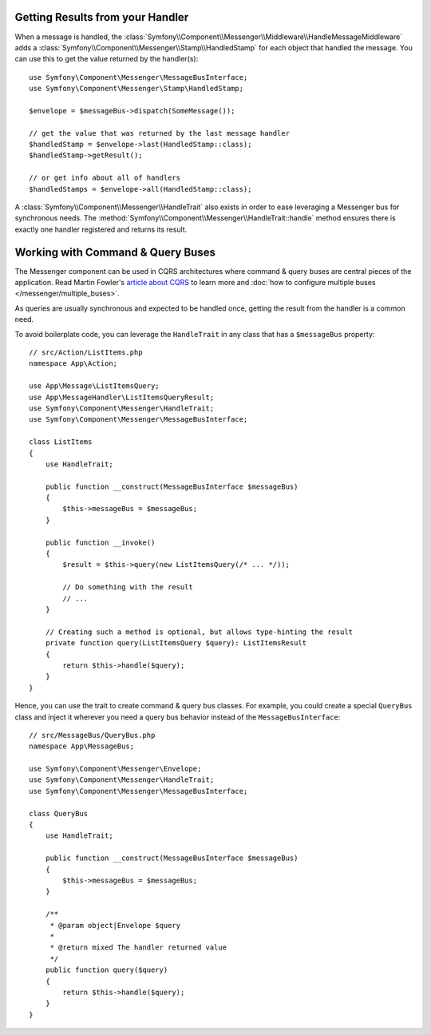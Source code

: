 .. index::
    single: Messenger; Getting results / Working with command & query buses

Getting Results from your Handler
---------------------------------

When a message is handled, the :class:`Symfony\\Component\\Messenger\\Middleware\\HandleMessageMiddleware`
adds a :class:`Symfony\\Component\\Messenger\\Stamp\\HandledStamp` for each object that handled the message.
You can use this to get the value returned by the handler(s)::

    use Symfony\Component\Messenger\MessageBusInterface;
    use Symfony\Component\Messenger\Stamp\HandledStamp;

    $envelope = $messageBus->dispatch(SomeMessage());

    // get the value that was returned by the last message handler
    $handledStamp = $envelope->last(HandledStamp::class);
    $handledStamp->getResult();

    // or get info about all of handlers
    $handledStamps = $envelope->all(HandledStamp::class);

A :class:`Symfony\\Component\\Messenger\\HandleTrait` also exists in order to ease
leveraging a Messenger bus for synchronous needs.
The :method:`Symfony\\Component\\Messenger\\HandleTrait::handle` method ensures
there is exactly one handler registered and returns its result.

Working with Command & Query Buses
----------------------------------

The Messenger component can be used in CQRS architectures where command & query
buses are central pieces of the application. Read Martin Fowler's
`article about CQRS`_ to learn more and
:doc:`how to configure multiple buses </messenger/multiple_buses>`.

As queries are usually synchronous and expected to be handled once,
getting the result from the handler is a common need.

To avoid boilerplate code, you can leverage the ``HandleTrait`` in any class
that has a ``$messageBus`` property::

    // src/Action/ListItems.php
    namespace App\Action;

    use App\Message\ListItemsQuery;
    use App\MessageHandler\ListItemsQueryResult;
    use Symfony\Component\Messenger\HandleTrait;
    use Symfony\Component\Messenger\MessageBusInterface;

    class ListItems
    {
        use HandleTrait;

        public function __construct(MessageBusInterface $messageBus)
        {
            $this->messageBus = $messageBus;
        }

        public function __invoke()
        {
            $result = $this->query(new ListItemsQuery(/* ... */));

            // Do something with the result
            // ...
        }

        // Creating such a method is optional, but allows type-hinting the result
        private function query(ListItemsQuery $query): ListItemsResult
        {
            return $this->handle($query);
        }
    }

Hence, you can use the trait to create command & query bus classes.
For example, you could create a special ``QueryBus`` class and inject it
wherever you need a query bus behavior instead of the ``MessageBusInterface``::

    // src/MessageBus/QueryBus.php
    namespace App\MessageBus;

    use Symfony\Component\Messenger\Envelope;
    use Symfony\Component\Messenger\HandleTrait;
    use Symfony\Component\Messenger\MessageBusInterface;

    class QueryBus
    {
        use HandleTrait;

        public function __construct(MessageBusInterface $messageBus)
        {
            $this->messageBus = $messageBus;
        }

        /**
         * @param object|Envelope $query
         *
         * @return mixed The handler returned value
         */
        public function query($query)
        {
            return $this->handle($query);
        }
    }

.. _`article about CQRS`: https://martinfowler.com/bliki/CQRS.html
